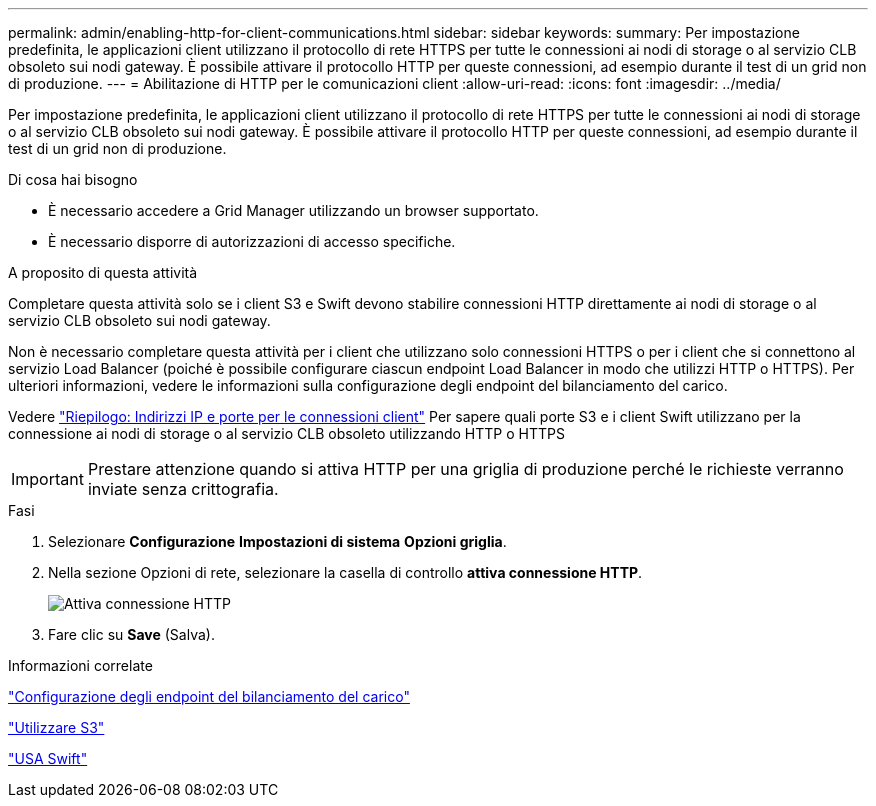 ---
permalink: admin/enabling-http-for-client-communications.html 
sidebar: sidebar 
keywords:  
summary: Per impostazione predefinita, le applicazioni client utilizzano il protocollo di rete HTTPS per tutte le connessioni ai nodi di storage o al servizio CLB obsoleto sui nodi gateway. È possibile attivare il protocollo HTTP per queste connessioni, ad esempio durante il test di un grid non di produzione. 
---
= Abilitazione di HTTP per le comunicazioni client
:allow-uri-read: 
:icons: font
:imagesdir: ../media/


[role="lead"]
Per impostazione predefinita, le applicazioni client utilizzano il protocollo di rete HTTPS per tutte le connessioni ai nodi di storage o al servizio CLB obsoleto sui nodi gateway. È possibile attivare il protocollo HTTP per queste connessioni, ad esempio durante il test di un grid non di produzione.

.Di cosa hai bisogno
* È necessario accedere a Grid Manager utilizzando un browser supportato.
* È necessario disporre di autorizzazioni di accesso specifiche.


.A proposito di questa attività
Completare questa attività solo se i client S3 e Swift devono stabilire connessioni HTTP direttamente ai nodi di storage o al servizio CLB obsoleto sui nodi gateway.

Non è necessario completare questa attività per i client che utilizzano solo connessioni HTTPS o per i client che si connettono al servizio Load Balancer (poiché è possibile configurare ciascun endpoint Load Balancer in modo che utilizzi HTTP o HTTPS). Per ulteriori informazioni, vedere le informazioni sulla configurazione degli endpoint del bilanciamento del carico.

Vedere link:summary-ip-addresses-and-ports-for-client-connections.html["Riepilogo: Indirizzi IP e porte per le connessioni client"] Per sapere quali porte S3 e i client Swift utilizzano per la connessione ai nodi di storage o al servizio CLB obsoleto utilizzando HTTP o HTTPS


IMPORTANT: Prestare attenzione quando si attiva HTTP per una griglia di produzione perché le richieste verranno inviate senza crittografia.

.Fasi
. Selezionare *Configurazione* *Impostazioni di sistema* *Opzioni griglia*.
. Nella sezione Opzioni di rete, selezionare la casella di controllo *attiva connessione HTTP*.
+
image::../media/http_enabled.png[Attiva connessione HTTP]

. Fare clic su *Save* (Salva).


.Informazioni correlate
link:configuring-load-balancer-endpoints.html["Configurazione degli endpoint del bilanciamento del carico"]

link:../s3/index.html["Utilizzare S3"]

link:../swift/index.html["USA Swift"]
